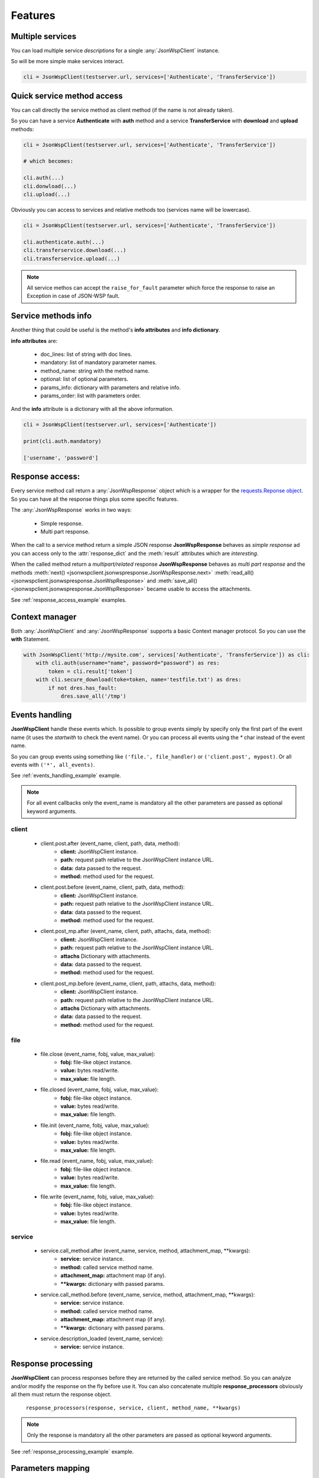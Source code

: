 ========
Features
========

Multiple services
=================
You can load multiple service *descriptions* for a single :any:`JsonWspClient` instance.

So will be more simple make services interact.

.. code-block:: python

    cli = JsonWspClient(testserver.url, services=['Authenticate', 'TransferService'])


Quick service method access
===========================
You can call directly the service method as client method (if the name is not already taken).

So you can have a service **Authenticate** with **auth** method and a service **TransferService**
with **download** and **upload** methods:

.. code-block:: python

    cli = JsonWspClient(testserver.url, services=['Authenticate', 'TransferService'])

    # which becomes:

    cli.auth(...)
    cli.donwload(...) 
    cli.upload(...)

Obviously you can access to services and relative methods too (services name will be lowercase).

.. code-block:: python

    cli = JsonWspClient(testserver.url, services=['Authenticate', 'TransferService'])

    cli.authenticate.auth(...)
    cli.transferservice.download(...)
    cli.transferservice.upload(...)

.. note::

    All service methos can accept the ``raise_for_fault`` parameter which force the response 
    to raise an Exception in case of JSON-WSP fault.

Service methods info
====================
Another thing that could be useful is the method's **info attributes** and **info dictionary**.

**info attributes** are:

    - doc_lines: list of string with doc lines. 
    - mandatory: list of mandatory parameter names.
    - method_name: string with the method name.                
    - optional: list of optional parameters.                            
    - params_info: dictionary with parameters and relative info. 
    - params_order: list with parameters order.

And the **info** attribute is a dictionary with all the above information.

.. code-block:: python

    cli = JsonWspClient(testserver.url, services=['Authenticate'])

    print(cli.auth.mandatory)

    ['username', 'password']

.. _response_access:

Response access:
================
Every service method call return a :any:`JsonWspResponse` object which is a wrapper for 
the `requests.Reponse object <http://docs.python-requests.org/en/master/api/#requests.Response>`_.
So you can have all the response things plus some specific features.

The :any:`JsonWspResponse` works in two ways:

    - Simple response.
    - Multi part response.

When the call to a service method return a simple JSON response **JsonWspResponse** behaves as *simple response*
ad you can access only to the :attr:`response_dict` and the :meth:`result` attributes which are *interesting*.

When the called method return a *multipart/related* response **JsonWspResponse** behaves as *multi part response*
and the methods :meth:`next() <jsonwspclient.jsonwspresponse.JsonWspResponse.next>`
:meth:`read_all() <jsonwspclient.jsonwspresponse.JsonWspResponse>` and 
:meth:`save_all() <jsonwspclient.jsonwspresponse.JsonWspResponse>` became usable to access the attachments. 

See :ref:`response_access_example` examples.

.. _context_manager:

Context manager
===============
Both :any:`JsonWspClient` and :any:`JsonWspResponse` supports a basic Context manager protocol.
So you can use the **with** Statement.

.. code-block:: python

    with JsonWspClient('http://mysite.com', services['Authenticate', 'TransferService']) as cli:
        with cli.auth(username="name", password="password") as res:
            token = cli.result['token']
        with cli.secure_download(toke=token, name='testfile.txt') as dres:
            if not dres.has_fault:
                dres.save_all('/tmp')


.. _events_handling:

Events handling
===============
**JsonWspClient** handle these events which. Is possible to group events simply by 
specify only the first part of the event name (it uses the `startwith` to check the event name).
Or you can process all events using the `*` char instead of the event name.

So you can group events using something like ``('file.', file_handler)`` or ``('client.post', mypost)``.
Or all events with ``('*', all_events)``.

See :ref:`events_handling_example` example.

.. note::

    For all event callbacks only the event_name is mandatory all the other 
    parameters are passed as optional keyword arguments.

client
------
    - client.post.after (event_name, client, path, data, method):
        - **client:** JsonWspClient instance.
        - **path:** request path relative to the JsonWspClient instance URL.
        - **data:** data passed to the request.
        - **method:** method used for the request.

    - client.post.before (event_name, client, path, data, method):
        - **client:** JsonWspClient instance.
        - **path:** request path relative to the JsonWspClient instance URL.
        - **data:** data passed to the request.
        - **method:** method used for the request.

    - client.post_mp.after (event_name, client, path, attachs, data, method):
        - **client:** JsonWspClient instance.
        - **path:** request path relative to the JsonWspClient instance URL.
        - **attachs** Dictionary with attachments.
        - **data:** data passed to the request.
        - **method:** method used for the request.

    - client.post_mp.before (event_name, client, path, attachs, data, method):
        - **client:** JsonWspClient instance.
        - **path:** request path relative to the JsonWspClient instance URL.
        - **attachs** Dictionary with attachments.
        - **data:** data passed to the request.
        - **method:** method used for the request.


file
----
    - file.close (event_name, fobj, value, max_value):
        - **fobj:** file-like object instance.
        - **value:** bytes read/write.
        - **max_value:** file length.

    - file.closed (event_name, fobj, value, max_value):
        - **fobj:** file-like object instance.
        - **value:** bytes read/write.
        - **max_value:** file length.

    - file.init (event_name, fobj, value, max_value):
        - **fobj:** file-like object instance.
        - **value:** bytes read/write.
        - **max_value:** file length.

    - file.read (event_name, fobj, value, max_value):
       - **fobj:** file-like object instance.
       - **value:** bytes read/write.
       - **max_value:** file length.

    - file.write (event_name, fobj, value, max_value):
       - **fobj:** file-like object instance.
       - **value:** bytes read/write.
       - **max_value:** file length.

service 
-------
    - service.call_method.after (event_name, service, method, attachment_map, \**kwargs):
       - **service:** service instance.
       - **method:** called service method name.
       - **attachment_map:** attachment map (if any).
       - **\**kwargs:** dictionary with passed params.

    - service.call_method.before (event_name, service, method, attachment_map, \**kwargs):
       - **service:** service instance.
       - **method:** called service method name.
       - **attachment_map:** attachment map (if any).
       - **\**kwargs:** dictionary with passed params.

    - service.description_loaded (event_name, service):
        - **service:** service instance.


.. _response_processing:

Response processing
===================
**JsonWspClient** can process responses before they are returned by the called service method.
So you can analyze and/or modify the response on the fly before use it. 
You can also concatenate multiple **response_processors** obviously all them must return the response object.

    ``response_processors(response, service, client, method_name, **kwargs)``

.. note::

    Only the response is mandatory all the other parameters are passed as 
    optional keyword arguments.

See :ref:`response_processing_example` example.

.. _params_mapping:

Parameters mapping
==================
You can also map service methods params to client attributes or methods, string or function.
So you can memorize values and silently pass them to services method call as 
parameters if the method need them.

If you map a parameter with a callable you will receive the method name as first keyword argument
and all the other arguments passed to the method (all arguments are optional).

.. code-block:: python

    def token(method_name, **kwargs):
        """Conditional param"""
        if method_name == 'get_user':
            return '12345'
        return '5678'

    cli = JsonWspClient(testserver.url, services=['Authenticate'], params_mapping={'token': token})
    

See :ref:`params_mapping_example` example.


.. _fault_handling:

Fault handling
==============
:any:`JsonWspClient` raises automatically response's exceptions (`raise_for_status <http://docs.python-requests.org/en/master/user/quickstart/#errors-and-exceptions>`_) and :any:`jsonwspexceptions.ParamsError`.
However, JSON-WSP errors are normally dealt with silently and are managed by 
checking the response :attr:`has_fault` property. In order for the :any:`JsonWspClient` to 
raise an exception in case of response fault, you must pass the parameter 
``raise_for_fault=True`` to the client instance or service method. 
Or use the :meth:`raise_for_fault` method of the response BEFORE using it.

See :ref:`fault_handling_example` example.

.. note::

    In case of parameter ``raise_for_fault=True`` the response processors are ignored in case of error. 
    While with the :meth:`raise_for_fault` method they are processed BEFORE raising the exception.
    So, your response processor, must consider it


